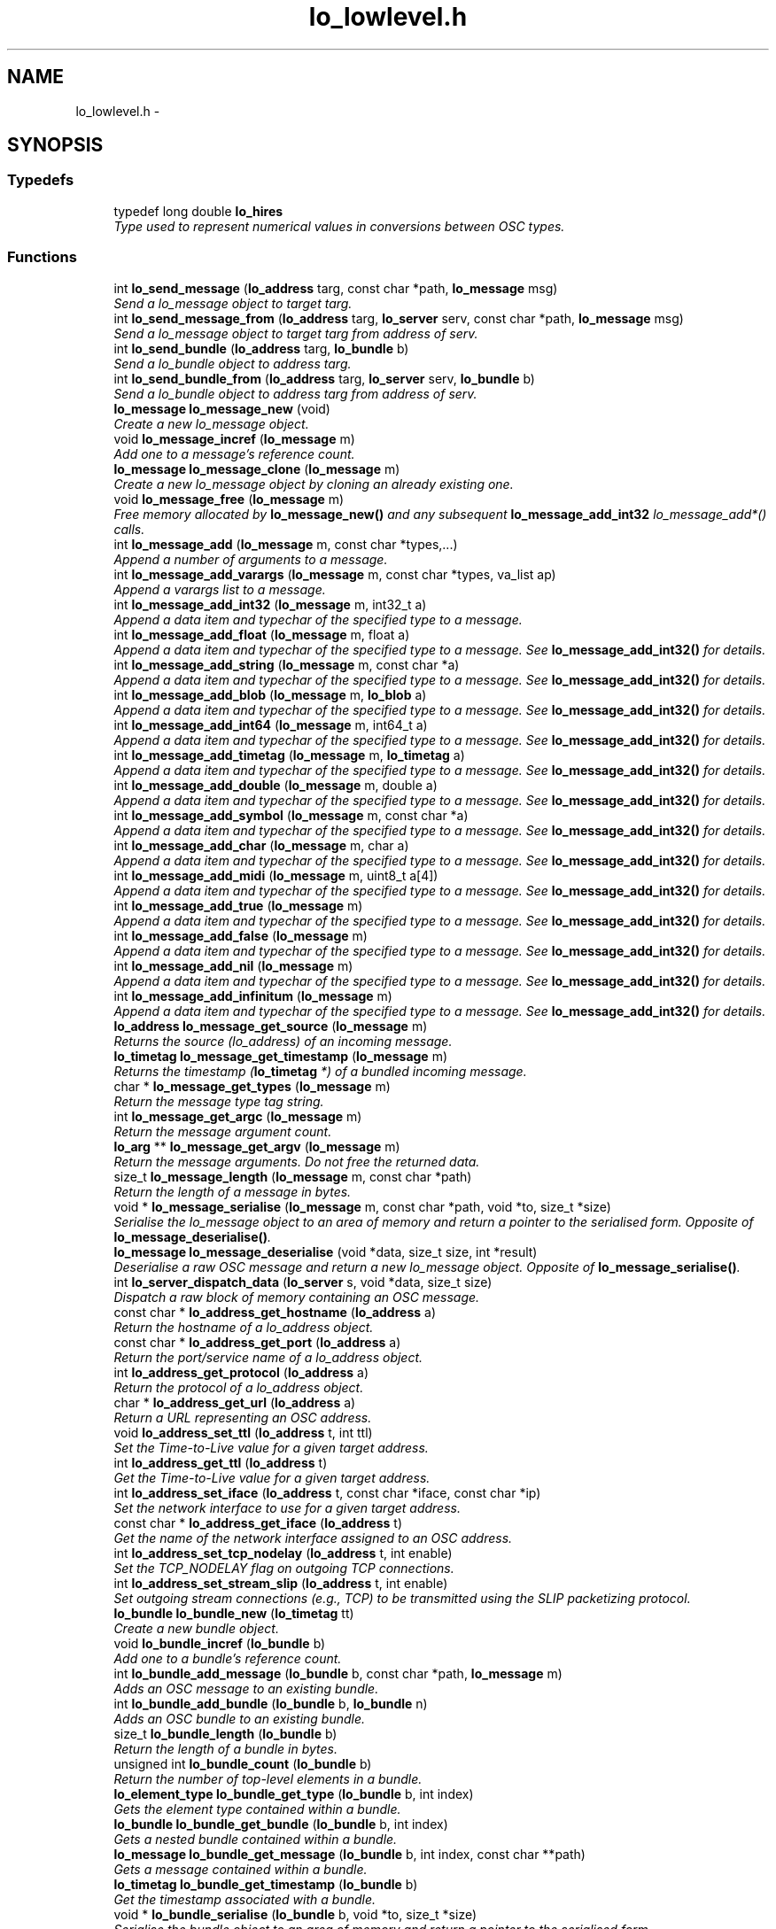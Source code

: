 .TH "lo_lowlevel.h" 3 "Thu Apr 16 2020" "Version 0.31" "liblo" \" -*- nroff -*-
.ad l
.nh
.SH NAME
lo_lowlevel.h \- 
.SH SYNOPSIS
.br
.PP
.SS "Typedefs"

.in +1c
.ti -1c
.RI "typedef long double \fBlo_hires\fP"
.br
.RI "\fIType used to represent numerical values in conversions between OSC types\&. \fP"
.in -1c
.SS "Functions"

.in +1c
.ti -1c
.RI "int \fBlo_send_message\fP (\fBlo_address\fP targ, const char *path, \fBlo_message\fP msg)"
.br
.RI "\fISend a lo_message object to target targ\&. \fP"
.ti -1c
.RI "int \fBlo_send_message_from\fP (\fBlo_address\fP targ, \fBlo_server\fP serv, const char *path, \fBlo_message\fP msg)"
.br
.RI "\fISend a lo_message object to target targ from address of serv\&. \fP"
.ti -1c
.RI "int \fBlo_send_bundle\fP (\fBlo_address\fP targ, \fBlo_bundle\fP b)"
.br
.RI "\fISend a lo_bundle object to address targ\&. \fP"
.ti -1c
.RI "int \fBlo_send_bundle_from\fP (\fBlo_address\fP targ, \fBlo_server\fP serv, \fBlo_bundle\fP b)"
.br
.RI "\fISend a lo_bundle object to address targ from address of serv\&. \fP"
.ti -1c
.RI "\fBlo_message\fP \fBlo_message_new\fP (void)"
.br
.RI "\fICreate a new lo_message object\&. \fP"
.ti -1c
.RI "void \fBlo_message_incref\fP (\fBlo_message\fP m)"
.br
.RI "\fIAdd one to a message's reference count\&. \fP"
.ti -1c
.RI "\fBlo_message\fP \fBlo_message_clone\fP (\fBlo_message\fP m)"
.br
.RI "\fICreate a new lo_message object by cloning an already existing one\&. \fP"
.ti -1c
.RI "void \fBlo_message_free\fP (\fBlo_message\fP m)"
.br
.RI "\fIFree memory allocated by \fBlo_message_new()\fP and any subsequent \fBlo_message_add_int32\fP lo_message_add*() calls\&. \fP"
.ti -1c
.RI "int \fBlo_message_add\fP (\fBlo_message\fP m, const char *types,\&.\&.\&.)"
.br
.RI "\fIAppend a number of arguments to a message\&. \fP"
.ti -1c
.RI "int \fBlo_message_add_varargs\fP (\fBlo_message\fP m, const char *types, va_list ap)"
.br
.RI "\fIAppend a varargs list to a message\&. \fP"
.ti -1c
.RI "int \fBlo_message_add_int32\fP (\fBlo_message\fP m, int32_t a)"
.br
.RI "\fIAppend a data item and typechar of the specified type to a message\&. \fP"
.ti -1c
.RI "int \fBlo_message_add_float\fP (\fBlo_message\fP m, float a)"
.br
.RI "\fIAppend a data item and typechar of the specified type to a message\&. See \fBlo_message_add_int32()\fP for details\&. \fP"
.ti -1c
.RI "int \fBlo_message_add_string\fP (\fBlo_message\fP m, const char *a)"
.br
.RI "\fIAppend a data item and typechar of the specified type to a message\&. See \fBlo_message_add_int32()\fP for details\&. \fP"
.ti -1c
.RI "int \fBlo_message_add_blob\fP (\fBlo_message\fP m, \fBlo_blob\fP a)"
.br
.RI "\fIAppend a data item and typechar of the specified type to a message\&. See \fBlo_message_add_int32()\fP for details\&. \fP"
.ti -1c
.RI "int \fBlo_message_add_int64\fP (\fBlo_message\fP m, int64_t a)"
.br
.RI "\fIAppend a data item and typechar of the specified type to a message\&. See \fBlo_message_add_int32()\fP for details\&. \fP"
.ti -1c
.RI "int \fBlo_message_add_timetag\fP (\fBlo_message\fP m, \fBlo_timetag\fP a)"
.br
.RI "\fIAppend a data item and typechar of the specified type to a message\&. See \fBlo_message_add_int32()\fP for details\&. \fP"
.ti -1c
.RI "int \fBlo_message_add_double\fP (\fBlo_message\fP m, double a)"
.br
.RI "\fIAppend a data item and typechar of the specified type to a message\&. See \fBlo_message_add_int32()\fP for details\&. \fP"
.ti -1c
.RI "int \fBlo_message_add_symbol\fP (\fBlo_message\fP m, const char *a)"
.br
.RI "\fIAppend a data item and typechar of the specified type to a message\&. See \fBlo_message_add_int32()\fP for details\&. \fP"
.ti -1c
.RI "int \fBlo_message_add_char\fP (\fBlo_message\fP m, char a)"
.br
.RI "\fIAppend a data item and typechar of the specified type to a message\&. See \fBlo_message_add_int32()\fP for details\&. \fP"
.ti -1c
.RI "int \fBlo_message_add_midi\fP (\fBlo_message\fP m, uint8_t a[4])"
.br
.RI "\fIAppend a data item and typechar of the specified type to a message\&. See \fBlo_message_add_int32()\fP for details\&. \fP"
.ti -1c
.RI "int \fBlo_message_add_true\fP (\fBlo_message\fP m)"
.br
.RI "\fIAppend a data item and typechar of the specified type to a message\&. See \fBlo_message_add_int32()\fP for details\&. \fP"
.ti -1c
.RI "int \fBlo_message_add_false\fP (\fBlo_message\fP m)"
.br
.RI "\fIAppend a data item and typechar of the specified type to a message\&. See \fBlo_message_add_int32()\fP for details\&. \fP"
.ti -1c
.RI "int \fBlo_message_add_nil\fP (\fBlo_message\fP m)"
.br
.RI "\fIAppend a data item and typechar of the specified type to a message\&. See \fBlo_message_add_int32()\fP for details\&. \fP"
.ti -1c
.RI "int \fBlo_message_add_infinitum\fP (\fBlo_message\fP m)"
.br
.RI "\fIAppend a data item and typechar of the specified type to a message\&. See \fBlo_message_add_int32()\fP for details\&. \fP"
.ti -1c
.RI "\fBlo_address\fP \fBlo_message_get_source\fP (\fBlo_message\fP m)"
.br
.RI "\fIReturns the source (lo_address) of an incoming message\&. \fP"
.ti -1c
.RI "\fBlo_timetag\fP \fBlo_message_get_timestamp\fP (\fBlo_message\fP m)"
.br
.RI "\fIReturns the timestamp (\fBlo_timetag\fP *) of a bundled incoming message\&. \fP"
.ti -1c
.RI "char * \fBlo_message_get_types\fP (\fBlo_message\fP m)"
.br
.RI "\fIReturn the message type tag string\&. \fP"
.ti -1c
.RI "int \fBlo_message_get_argc\fP (\fBlo_message\fP m)"
.br
.RI "\fIReturn the message argument count\&. \fP"
.ti -1c
.RI "\fBlo_arg\fP ** \fBlo_message_get_argv\fP (\fBlo_message\fP m)"
.br
.RI "\fIReturn the message arguments\&. Do not free the returned data\&. \fP"
.ti -1c
.RI "size_t \fBlo_message_length\fP (\fBlo_message\fP m, const char *path)"
.br
.RI "\fIReturn the length of a message in bytes\&. \fP"
.ti -1c
.RI "void * \fBlo_message_serialise\fP (\fBlo_message\fP m, const char *path, void *to, size_t *size)"
.br
.RI "\fISerialise the lo_message object to an area of memory and return a pointer to the serialised form\&. Opposite of \fBlo_message_deserialise()\fP\&. \fP"
.ti -1c
.RI "\fBlo_message\fP \fBlo_message_deserialise\fP (void *data, size_t size, int *result)"
.br
.RI "\fIDeserialise a raw OSC message and return a new lo_message object\&. Opposite of \fBlo_message_serialise()\fP\&. \fP"
.ti -1c
.RI "int \fBlo_server_dispatch_data\fP (\fBlo_server\fP s, void *data, size_t size)"
.br
.RI "\fIDispatch a raw block of memory containing an OSC message\&. \fP"
.ti -1c
.RI "const char * \fBlo_address_get_hostname\fP (\fBlo_address\fP a)"
.br
.RI "\fIReturn the hostname of a lo_address object\&. \fP"
.ti -1c
.RI "const char * \fBlo_address_get_port\fP (\fBlo_address\fP a)"
.br
.RI "\fIReturn the port/service name of a lo_address object\&. \fP"
.ti -1c
.RI "int \fBlo_address_get_protocol\fP (\fBlo_address\fP a)"
.br
.RI "\fIReturn the protocol of a lo_address object\&. \fP"
.ti -1c
.RI "char * \fBlo_address_get_url\fP (\fBlo_address\fP a)"
.br
.RI "\fIReturn a URL representing an OSC address\&. \fP"
.ti -1c
.RI "void \fBlo_address_set_ttl\fP (\fBlo_address\fP t, int ttl)"
.br
.RI "\fISet the Time-to-Live value for a given target address\&. \fP"
.ti -1c
.RI "int \fBlo_address_get_ttl\fP (\fBlo_address\fP t)"
.br
.RI "\fIGet the Time-to-Live value for a given target address\&. \fP"
.ti -1c
.RI "int \fBlo_address_set_iface\fP (\fBlo_address\fP t, const char *iface, const char *ip)"
.br
.RI "\fISet the network interface to use for a given target address\&. \fP"
.ti -1c
.RI "const char * \fBlo_address_get_iface\fP (\fBlo_address\fP t)"
.br
.RI "\fIGet the name of the network interface assigned to an OSC address\&. \fP"
.ti -1c
.RI "int \fBlo_address_set_tcp_nodelay\fP (\fBlo_address\fP t, int enable)"
.br
.RI "\fISet the TCP_NODELAY flag on outgoing TCP connections\&. \fP"
.ti -1c
.RI "int \fBlo_address_set_stream_slip\fP (\fBlo_address\fP t, int enable)"
.br
.RI "\fISet outgoing stream connections (e\&.g\&., TCP) to be transmitted using the SLIP packetizing protocol\&. \fP"
.ti -1c
.RI "\fBlo_bundle\fP \fBlo_bundle_new\fP (\fBlo_timetag\fP tt)"
.br
.RI "\fICreate a new bundle object\&. \fP"
.ti -1c
.RI "void \fBlo_bundle_incref\fP (\fBlo_bundle\fP b)"
.br
.RI "\fIAdd one to a bundle's reference count\&. \fP"
.ti -1c
.RI "int \fBlo_bundle_add_message\fP (\fBlo_bundle\fP b, const char *path, \fBlo_message\fP m)"
.br
.RI "\fIAdds an OSC message to an existing bundle\&. \fP"
.ti -1c
.RI "int \fBlo_bundle_add_bundle\fP (\fBlo_bundle\fP b, \fBlo_bundle\fP n)"
.br
.RI "\fIAdds an OSC bundle to an existing bundle\&. \fP"
.ti -1c
.RI "size_t \fBlo_bundle_length\fP (\fBlo_bundle\fP b)"
.br
.RI "\fIReturn the length of a bundle in bytes\&. \fP"
.ti -1c
.RI "unsigned int \fBlo_bundle_count\fP (\fBlo_bundle\fP b)"
.br
.RI "\fIReturn the number of top-level elements in a bundle\&. \fP"
.ti -1c
.RI "\fBlo_element_type\fP \fBlo_bundle_get_type\fP (\fBlo_bundle\fP b, int index)"
.br
.RI "\fIGets the element type contained within a bundle\&. \fP"
.ti -1c
.RI "\fBlo_bundle\fP \fBlo_bundle_get_bundle\fP (\fBlo_bundle\fP b, int index)"
.br
.RI "\fIGets a nested bundle contained within a bundle\&. \fP"
.ti -1c
.RI "\fBlo_message\fP \fBlo_bundle_get_message\fP (\fBlo_bundle\fP b, int index, const char **path)"
.br
.RI "\fIGets a message contained within a bundle\&. \fP"
.ti -1c
.RI "\fBlo_timetag\fP \fBlo_bundle_get_timestamp\fP (\fBlo_bundle\fP b)"
.br
.RI "\fIGet the timestamp associated with a bundle\&. \fP"
.ti -1c
.RI "void * \fBlo_bundle_serialise\fP (\fBlo_bundle\fP b, void *to, size_t *size)"
.br
.RI "\fISerialise the bundle object to an area of memory and return a pointer to the serialised form\&. \fP"
.ti -1c
.RI "void \fBlo_bundle_free\fP (\fBlo_bundle\fP b)"
.br
.RI "\fIFrees the memory taken by a bundle object\&. \fP"
.ti -1c
.RI "void \fBlo_bundle_free_recursive\fP (\fBlo_bundle\fP b)"
.br
.RI "\fIFrees the memory taken by a bundle object and its messages and nested bundles recursively\&. \fP"
.ti -1c
.RI "void \fBlo_bundle_free_messages\fP (\fBlo_bundle\fP b)"
.br
.RI "\fIObsolete, use lo_bundle_free_recursive instead\&. \fP"
.ti -1c
.RI "int \fBlo_is_numerical_type\fP (\fBlo_type\fP a)"
.br
.RI "\fIReturn true if the type specified has a numerical value, such as LO_INT32, LO_FLOAT etc\&. \fP"
.ti -1c
.RI "int \fBlo_is_string_type\fP (\fBlo_type\fP a)"
.br
.RI "\fIReturn true if the type specified has a textual value, such as LO_STRING or LO_SYMBOL\&. \fP"
.ti -1c
.RI "int \fBlo_coerce\fP (\fBlo_type\fP type_to, \fBlo_arg\fP *to, \fBlo_type\fP type_from, \fBlo_arg\fP *from)"
.br
.RI "\fIAttempt to convert one OSC type to another\&. \fP"
.ti -1c
.RI "\fBlo_hires\fP \fBlo_hires_val\fP (\fBlo_type\fP type, \fBlo_arg\fP *p)"
.br
.RI "\fIReturn the numerical value of the given argument with the maximum native system precision\&. \fP"
.ti -1c
.RI "\fBlo_server\fP \fBlo_server_new\fP (const char *port, \fBlo_err_handler\fP err_h)"
.br
.RI "\fICreate a new server instance\&. \fP"
.ti -1c
.RI "\fBlo_server\fP \fBlo_server_new_with_proto\fP (const char *port, int proto, \fBlo_err_handler\fP err_h)"
.br
.RI "\fICreate a new server instance, specifying protocol\&. \fP"
.ti -1c
.RI "\fBlo_server\fP \fBlo_server_new_multicast\fP (const char *group, const char *port, \fBlo_err_handler\fP err_h)"
.br
.RI "\fICreate a new server instance, and join a UDP multicast group\&. \fP"
.ti -1c
.RI "\fBlo_server\fP \fBlo_server_new_multicast_iface\fP (const char *group, const char *port, const char *iface, const char *ip, \fBlo_err_handler\fP err_h)"
.br
.RI "\fICreate a new server instance, and join a UDP multicast group, optionally specifying which network interface to use\&. Note that usually only one of iface or ip are specified\&. \fP"
.ti -1c
.RI "\fBlo_server\fP \fBlo_server_new_from_url\fP (const char *url, \fBlo_err_handler\fP err_h)"
.br
.RI "\fICreate a new server instance, taking port and the optional multicast group IP from an URL string\&. \fP"
.ti -1c
.RI "int \fBlo_server_enable_coercion\fP (\fBlo_server\fP server, int enable)"
.br
.RI "\fIEnables or disables type coercion during message dispatch\&. \fP"
.ti -1c
.RI "void \fBlo_server_free\fP (\fBlo_server\fP s)"
.br
.RI "\fIFree up memory used by the lo_server object\&. \fP"
.ti -1c
.RI "int \fBlo_server_wait\fP (\fBlo_server\fP s, int timeout)"
.br
.RI "\fIWait for an OSC message to be received\&. \fP"
.ti -1c
.RI "int \fBlo_servers_wait\fP (\fBlo_server\fP *s, int *status, int num_servers, int timeout)"
.br
.RI "\fIWait on multiple servers for an OSC message to be received\&. \fP"
.ti -1c
.RI "int \fBlo_server_recv_noblock\fP (\fBlo_server\fP s, int timeout)"
.br
.RI "\fILook for an OSC message waiting to be received\&. \fP"
.ti -1c
.RI "int \fBlo_servers_recv_noblock\fP (\fBlo_server\fP *s, int *recvd, int num_servers, int timeout)"
.br
.RI "\fILook for an OSC message waiting to be received on multiple servers\&. \fP"
.ti -1c
.RI "int \fBlo_server_recv\fP (\fBlo_server\fP s)"
.br
.RI "\fIBlock, waiting for an OSC message to be received\&. \fP"
.ti -1c
.RI "\fBlo_method\fP \fBlo_server_add_method\fP (\fBlo_server\fP s, const char *path, const char *typespec, \fBlo_method_handler\fP h, const void *user_data)"
.br
.RI "\fIAdd an OSC method to the specifed server\&. \fP"
.ti -1c
.RI "void \fBlo_server_del_method\fP (\fBlo_server\fP s, const char *path, const char *typespec)"
.br
.RI "\fIDelete an OSC method from the specified server\&. \fP"
.ti -1c
.RI "int \fBlo_server_del_lo_method\fP (\fBlo_server\fP s, \fBlo_method\fP m)"
.br
.RI "\fIDelete a specific OSC method from the specified server\&. \fP"
.ti -1c
.RI "int \fBlo_server_add_bundle_handlers\fP (\fBlo_server\fP s, \fBlo_bundle_start_handler\fP sh, \fBlo_bundle_end_handler\fP eh, void *user_data)"
.br
.RI "\fIAdd bundle notification handlers to the specified server\&. \fP"
.ti -1c
.RI "int \fBlo_server_get_socket_fd\fP (\fBlo_server\fP s)"
.br
.RI "\fIReturn the file descriptor of the server socket\&. \fP"
.ti -1c
.RI "int \fBlo_server_get_port\fP (\fBlo_server\fP s)"
.br
.RI "\fIReturn the port number that the server has bound to\&. \fP"
.ti -1c
.RI "int \fBlo_server_get_protocol\fP (\fBlo_server\fP s)"
.br
.RI "\fIReturn the protocol that the server is using\&. \fP"
.ti -1c
.RI "char * \fBlo_server_get_url\fP (\fBlo_server\fP s)"
.br
.RI "\fIReturn an OSC URL that can be used to contact the server\&. \fP"
.ti -1c
.RI "int \fBlo_server_enable_queue\fP (\fBlo_server\fP s, int queue_enabled, int dispatch_remaining)"
.br
.RI "\fIToggle event queue\&. If queueing is enabled, timetagged messages that are sent in advance of the current time will be put on an internal queue, and they will be dispatched at the indicated time\&. By default, queueing is enabled\&. Use this function to disable it, if it is desired to have a server process messages immediately\&. In that case, use \fBlo_message_get_timestamp()\fP to get the message timestamp from within a method handler\&. \fP"
.ti -1c
.RI "int \fBlo_server_events_pending\fP (\fBlo_server\fP s)"
.br
.RI "\fIReturn true if there are scheduled events (eg\&. from bundles) waiting to be dispatched by the server\&. \fP"
.ti -1c
.RI "double \fBlo_server_next_event_delay\fP (\fBlo_server\fP s)"
.br
.RI "\fIReturn the time in seconds until the next scheduled event\&. \fP"
.ti -1c
.RI "int \fBlo_server_max_msg_size\fP (\fBlo_server\fP s, int req_size)"
.br
.RI "\fISet the maximum message size accepted by a server\&. \fP"
.ti -1c
.RI "char * \fBlo_url_get_protocol\fP (const char *url)"
.br
.RI "\fIReturn the protocol portion of an OSC URL, eg\&. udp, tcp\&. \fP"
.ti -1c
.RI "int \fBlo_url_get_protocol_id\fP (const char *url)"
.br
.RI "\fIReturn the protocol ID of an OSC URL\&. \fP"
.ti -1c
.RI "char * \fBlo_url_get_hostname\fP (const char *url)"
.br
.RI "\fIReturn the hostname portion of an OSC URL\&. \fP"
.ti -1c
.RI "char * \fBlo_url_get_port\fP (const char *url)"
.br
.RI "\fIReturn the port portion of an OSC URL\&. \fP"
.ti -1c
.RI "char * \fBlo_url_get_path\fP (const char *url)"
.br
.RI "\fIReturn the path portion of an OSC URL\&. \fP"
.ti -1c
.RI "int \fBlo_strsize\fP (const char *s)"
.br
.RI "\fIA function to calculate the amount of OSC message space required by a C char *\&. \fP"
.ti -1c
.RI "uint32_t \fBlo_blobsize\fP (\fBlo_blob\fP b)"
.br
.RI "\fIA function to calculate the amount of OSC message space required by a lo_blob object\&. \fP"
.ti -1c
.RI "int \fBlo_pattern_match\fP (const char *str, const char *p)"
.br
.RI "\fITest a string against an OSC pattern glob\&. \fP"
.ti -1c
.RI "double \fBlo_timetag_diff\fP (\fBlo_timetag\fP a, \fBlo_timetag\fP b)"
.br
.RI "\fIFind the time difference between two timetags\&. \fP"
.ti -1c
.RI "void \fBlo_timetag_now\fP (\fBlo_timetag\fP *t)"
.br
.RI "\fIReturn a timetag for the current time\&. \fP"
.ti -1c
.RI "size_t \fBlo_arg_size\fP (\fBlo_type\fP type, void *data)"
.br
.RI "\fIReturn the storage size, in bytes, of the given argument\&. \fP"
.ti -1c
.RI "char * \fBlo_get_path\fP (void *data, ssize_t size)"
.br
.RI "\fIGiven a raw OSC message, return the message path\&. \fP"
.ti -1c
.RI "void \fBlo_arg_host_endian\fP (\fBlo_type\fP type, void *data)"
.br
.RI "\fIConvert the specified argument to host byte order where necessary\&. \fP"
.ti -1c
.RI "void \fBlo_arg_network_endian\fP (\fBlo_type\fP type, void *data)"
.br
.RI "\fIConvert the specified argument to network byte order where necessary\&. \fP"
.ti -1c
.RI "void \fBlo_bundle_pp\fP (\fBlo_bundle\fP b)"
.br
.RI "\fIPretty-print a lo_bundle object\&. \fP"
.ti -1c
.RI "void \fBlo_message_pp\fP (\fBlo_message\fP m)"
.br
.RI "\fIPretty-print a lo_message object\&. \fP"
.ti -1c
.RI "void \fBlo_arg_pp\fP (\fBlo_type\fP type, void *data)"
.br
.RI "\fIPretty-print a set of typed arguments\&. \fP"
.ti -1c
.RI "void \fBlo_server_pp\fP (\fBlo_server\fP s)"
.br
.RI "\fIPretty-print a lo_server object\&. \fP"
.ti -1c
.RI "void \fBlo_method_pp\fP (\fBlo_method\fP m)"
.br
.RI "\fIPretty-print a lo_method object\&. \fP"
.ti -1c
.RI "void \fBlo_method_pp_prefix\fP (\fBlo_method\fP m, const char *p)"
.br
.RI "\fIPretty-print a lo_method object, but prepend a given prefix to all field names\&. \fP"
.in -1c
.SH "Detailed Description"
.PP 
The liblo headerfile defining the low-level API functions\&. 
.PP
Definition in file \fBlo_lowlevel\&.h\fP\&.
.SH "Author"
.PP 
Generated automatically by Doxygen for liblo from the source code\&.

